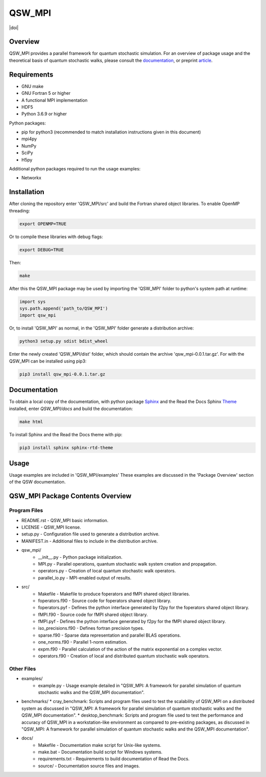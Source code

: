 =======
QSW_MPI
=======

|docs| |doi|

.. |docs| image:: https://readthedocs.org/projects/qsw-mpi/badge/?version=latest
    :target: https://qsw-mpi.readthedocs.io/en/latest/?badge=latest

.. image:: https://zenodo.org/badge/DOI/10.5281/zenodo.3924889.svg
   :target: https://doi.org/10.5281/zenodo.3924889

Overview
--------

QSW_MPI provides a parallel framework for quantum stochastic simulation. For an overview of package usage and the theoretical basis of quantum stochastic walks, please consult the `documentation <https://qsw-mpi.readthedocs.io/en/latest/>`_, or preprint `article <https://arxiv.org/pdf/2003.02450.pdf>`_.

Requirements
------------
* GNU make
* GNU Fortran 5 or higher
* A functional MPI implementation
* HDF5
* Python 3.6.9 or higher

Python packages:

* pip for python3 (recommended to match installation instructions given in this document)
* mpi4py
* NumPy
* SciPy
* H5py

Additional python packages required to run the usage examples:

* Networkx

Installation
------------

After cloning the repository enter 'QSW_MPI/src' and build the Fortran shared object libraries. To enable OpenMP threading:

.. code-block::

   export OPENMP=TRUE

Or to compile these libraries with debug flags:

.. code-block::

   export DEBUG=TRUE

Then:

.. code-block::

    make

After this the QSW_MPI package may be used by importing the 'QSW_MPI' folder to python's system path at runtime:

.. code-block:: python

    import sys
    sys.path.append('path_to/QSW_MPI')
    import qsw_mpi

Or, to install 'QSW_MPI' as normal, in the 'QSW_MPI' folder generate a distribution archive:

.. code-block::

    python3 setup.py sdist bdist_wheel

Enter the newly created 'QSW_MPI/dist' folder, which should contain the archive 'qsw_mpi-0.0.1.tar.gz'. For with the QSW_MPI can be installed using pip3:

.. code-block::

    pip3 install qsw_mpi-0.0.1.tar.gz

Documentation
-------------

To obtain a local copy of the documentation, with python package `Sphinx <http://www.sphinx-doc.org/en/master/>`_ and the Read the Docs Sphinx `Theme <https://sphinx-rtd-theme.readthedocs.io/en/stable/>`_ installed, enter `QSW\_MPI/docs` and build the documentation:

.. code-block::

    make html
    
To install Sphinx and the Read the Docs theme with pip:

.. code-block::

    pip3 install sphinx sphinx-rtd-theme


Usage
-----
Usage examples are included in 'QSW_MPI/examples' These examples are discussed in the 'Package Overview' section of the QSW documentation.

QSW_MPI Package Contents Overview
---------------------------------

Program Files
^^^^^^^^^^^^^

* README.rst - QSW_MPI basic information.
* LICENSE - QSW_MPI license.
* setup.py - Configuration file used to generate a distribution archive.
* MANIFEST.in - Additional files to include in the distribution archive.

* qsw_mpi/
    * __init__.py - Python package initialization.
    * MPI.py - Parallel operations, quantum stochastic walk system creation and propagation.
    * operators.py - Creation of local quantum stochastic walk operators.
    * parallel_io.py - MPI-enabled output of results.

* src/
    * Makefile - Makefile to produce foperators and fMPI shared object libraries.
    * foperators.f90 - Source code for foperators shared object library.
    * foperators.pyf - Defines the python interface generated by f2py for the foperators shared object library.
    * fMPI.f90 - Source code for fMPI shared object library.
    * fMPI.pyf - Defines the python interface generated by f2py for the fMPI shared object library.
    * iso_precisions.f90 - Defines fortran precision types.
    * sparse.f90 - Sparse data representation and parallel BLAS operations.
    * one_norms.f90 - Parallel 1-norm estimation.
    * expm.f90 - Parallel calculation of the action of the matrix exponential on a complex vector.
    * operators.f90 - Creation of local and distributed quantum stochastic walk operators.

Other Files
^^^^^^^^^^^
* examples/
    * example.py - Usage example detailed in "QSW_MPI: A framework for parallel simulation of quantum stochastic walks and the QSW_MPI documentation".

* benchmarks/
  * cray_benchmark: Scripts and program files used to test the scalability of QSW_MPI on a distributed system as discussed in "QSW_MPI: A framework for parallel simulation of quantum stochastic walks and the QSW_MPI documentation".
  * desktop_benchmark: Scripts and program file used to test the performance and accuracy of QSW_MPI in a workstation-like environment as compared to pre-existing packages, as discussed in "QSW_MPI: A framework for parallel simulation of quantum stochastic walks and the QSW_MPI documentation".

* docs/
    * Makefile - Documentation make script for Unix-like systems.
    * make.bat - Documentation build script for Windows systems.
    * requirements.txt - Requirements to build documentation of Read the Docs.
    * source/ - Documentation source files and images.
